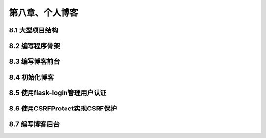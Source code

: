 第八章、个人博客
=======================================================================
8.1 大型项目结构
---------------------------------------------------------------------

8.2 编写程序骨架
---------------------------------------------------------------------

8.3 编写博客前台
---------------------------------------------------------------------

8.4 初始化博客
---------------------------------------------------------------------

8.5 使用flask-login管理用户认证
---------------------------------------------------------------------

8.6 使用CSRFProtect实现CSRF保护
---------------------------------------------------------------------

8.7 编写博客后台
---------------------------------------------------------------------

